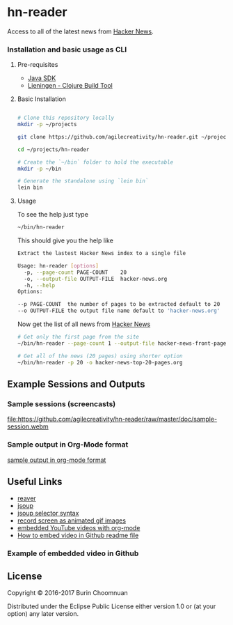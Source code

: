 * hn-reader

#+ATTR_HTML: title="Clojars"
[[https://clojars.org/hn-reader][file:https://img.shields.io/clojars/v/hn-reader.svg]]

#+ATTR_HTML: title="Jarkeeper"
[[https://jarkeeper.com/agilecreativity/hn-reader][file:https://jarkeeper.com/agilecreativity/hn-reader/status.svg]]

Access to all of the latest news from [[https://news.ycombinator.com/][Hacker News]].

*** Installation and basic usage as CLI

**** Pre-requisites

- [[http://www.oracle.com/technetwork/java/javase/downloads/jdk8-downloads-2133151.html][Java SDK]]
- [[http://leiningen.org/#install][Lieningen - Clojure Build Tool]]

**** Basic Installation

#+BEGIN_SRC sh

  # Clone this repository locally
  mkdir -p ~/projects

  git clone https://github.com/agilecreativity/hn-reader.git ~/projects/hn-reader

  cd ~/projects/hn-reader

  # Create the `~/bin` folder to hold the executable
  mkdir -p ~/bin

  # Generate the standalone using `lein bin`
  lein bin
#+END_SRC

**** Usage

To see the help just type

#+BEGIN_SRC sh :results silent
~/bin/hn-reader
#+END_SRC

This should give you the help like

#+BEGIN_SRC sh :results silent
  Extract the lastest Hacker News index to a single file

  Usage: hn-reader [options]
    -p, --page-count PAGE-COUNT    20
    -o, --output-file OUTPUT-FILE  hacker-news.org
    -h, --help
  Options:

  --p PAGE-COUNT  the number of pages to be extracted default to 20
  --o OUTPUT-FILE the output file name default to 'hacker-news.org'
#+END_SRC

Now get the list of all news from [[https://news.ycombinator.com/news][Hacker News]]

#+BEGIN_SRC sh :results silent
  # Get only the first page from the site
  ~/bin/hn-reader --page-count 1 --output-file hacker-news-front-page.org

  # Get all of the news (20 pages) using shorter option
  ~/bin/hn-reader -p 20 -o hacker-news-top-20-pages.org
#+END_SRC

** Example Sessions and Outputs

*** Sample sessions (screencasts)

#+ATTR_HTML: title="sample-session.webm"
[[https://github.com/agilecreativity/hn-reader/raw/master/doc/sample-session.webm][file:https://github.com/agilecreativity/hn-reader/raw/master/doc/sample-session.webm]]

*** Sample output in Org-Mode format

[[https://github.com/agilecreativity/hn-reader/blob/master/doc/sample-output.org][sample output in org-mode format]]

** Useful Links

- [[https://github.com/mischov/reaver][reaver]]
- [[https://github.com/jhy/jsoup/][jsoup]]
- [[https://jsoup.org/cookbook/extracting-data/selector-syntax][jsoup selector syntax]]
- [[https://www.maketecheasier.com/record-screen-as-animated-gif-ubuntu/][record screen as animated gif images]]
- [[http://endlessparentheses.com/embedding-youtube-videos-with-org-mode-links.html][embedded YouTube videos with org-mode]]
- [[http://stackoverflow.com/questions/4279611/how-to-embed-a-video-into-github-readme-md][How to embed video in Github readme file]]

*** Example of embedded video in Github

#+ATTR_HTML: title="ScreenShot1"
[[http://youtu.be/vt5fpE0bzSY][https://raw.github.com/GabLeRoux/WebMole/master/ressources/WebMole_Youtube_Video.png]]

** License

Copyright © 2016-2017 Burin Choomnuan

Distributed under the Eclipse Public License either version 1.0 or (at your option) any later version.
